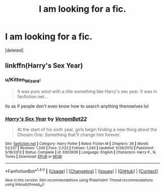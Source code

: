 #+TITLE: I am looking for a fic.

* I am looking for a fic.
:PROPERTIES:
:Score: 3
:DateUnix: 1515858102.0
:DateShort: 2018-Jan-13
:FlairText: Fic Search
:END:
[deleted]


** linkffn(Harry's Sex Year)
:PROPERTIES:
:Score: 1
:DateUnix: 1515862739.0
:DateShort: 2018-Jan-13
:END:

*** u/Kitten_Wizard:
#+begin_quote
  It was pure smut with a title something like Harry's sex year. It was in fanfiction.net...
#+end_quote

Its as if people don't even know how to search anything themselves lol
:PROPERTIES:
:Author: Kitten_Wizard
:Score: 2
:DateUnix: 1515864568.0
:DateShort: 2018-Jan-13
:END:


*** [[http://www.fanfiction.net/s/9303939/1/][*/Harry's Sex Year/*]] by [[https://www.fanfiction.net/u/3200562/VenomBat22][/VenomBat22/]]

#+begin_quote
  At the start of his sixth year, girls begin finding a new thing about the Chosen One. Something that'll change him forever.
#+end_quote

^{/Site/: [[http://www.fanfiction.net/][fanfiction.net]] *|* /Category/: Harry Potter *|* /Rated/: Fiction M *|* /Chapters/: 36 *|* /Words/: 53,537 *|* /Reviews/: 1,349 *|* /Favs/: 2,023 *|* /Follows/: 1,240 *|* /Updated/: 6/29/2013 *|* /Published/: 5/18/2013 *|* /Status/: Complete *|* /id/: 9303939 *|* /Language/: English *|* /Characters/: Harry P., N. Tonks *|* /Download/: [[http://www.ff2ebook.com/old/ffn-bot/index.php?id=9303939&source=ff&filetype=epub][EPUB]] or [[http://www.ff2ebook.com/old/ffn-bot/index.php?id=9303939&source=ff&filetype=mobi][MOBI]]}

--------------

*FanfictionBot*^{1.4.0} *|* [[[https://github.com/tusing/reddit-ffn-bot/wiki/Usage][Usage]]] | [[[https://github.com/tusing/reddit-ffn-bot/wiki/Changelog][Changelog]]] | [[[https://github.com/tusing/reddit-ffn-bot/issues/][Issues]]] | [[[https://github.com/tusing/reddit-ffn-bot/][GitHub]]] | [[[https://www.reddit.com/message/compose?to=tusing][Contact]]]

^{/New in this version: Slim recommendations using/ ffnbot!slim! /Thread recommendations using/ linksub(thread_id)!}
:PROPERTIES:
:Author: FanfictionBot
:Score: 1
:DateUnix: 1515862768.0
:DateShort: 2018-Jan-13
:END:
